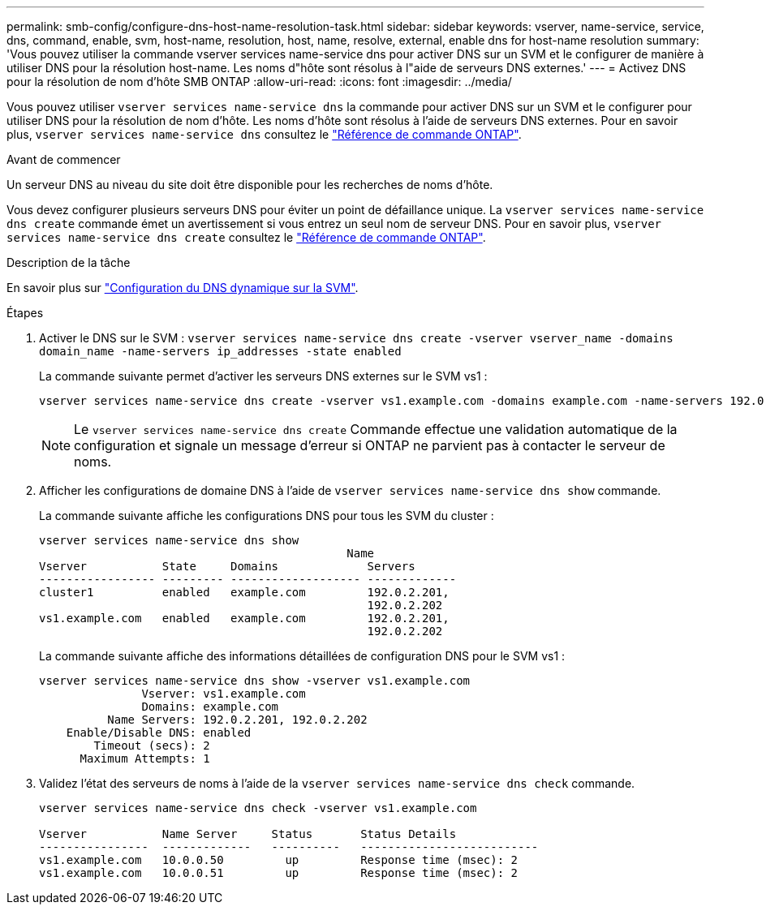 ---
permalink: smb-config/configure-dns-host-name-resolution-task.html 
sidebar: sidebar 
keywords: vserver, name-service, service, dns, command, enable, svm, host-name, resolution, host, name, resolve, external, enable dns for host-name resolution 
summary: 'Vous pouvez utiliser la commande vserver services name-service dns pour activer DNS sur un SVM et le configurer de manière à utiliser DNS pour la résolution host-name. Les noms d"hôte sont résolus à l"aide de serveurs DNS externes.' 
---
= Activez DNS pour la résolution de nom d'hôte SMB ONTAP
:allow-uri-read: 
:icons: font
:imagesdir: ../media/


[role="lead"]
Vous pouvez utiliser `vserver services name-service dns` la commande pour activer DNS sur un SVM et le configurer pour utiliser DNS pour la résolution de nom d'hôte. Les noms d'hôte sont résolus à l'aide de serveurs DNS externes. Pour en savoir plus, `vserver services name-service dns` consultez le link:https://docs.netapp.com/us-en/ontap-cli/search.html?q=vserver+services+name-service+dns["Référence de commande ONTAP"^].

.Avant de commencer
Un serveur DNS au niveau du site doit être disponible pour les recherches de noms d'hôte.

Vous devez configurer plusieurs serveurs DNS pour éviter un point de défaillance unique. La `vserver services name-service dns create` commande émet un avertissement si vous entrez un seul nom de serveur DNS. Pour en savoir plus, `vserver services name-service dns create` consultez le link:https://docs.netapp.com/us-en/ontap-cli/vserver-services-name-service-dns-create.html["Référence de commande ONTAP"^].

.Description de la tâche
En savoir plus sur link:../networking/configure_dynamic_dns_services.html["Configuration du DNS dynamique sur la SVM"].

.Étapes
. Activer le DNS sur le SVM : `vserver services name-service dns create -vserver vserver_name -domains domain_name -name-servers ip_addresses -state enabled`
+
La commande suivante permet d'activer les serveurs DNS externes sur le SVM vs1 :

+
[listing]
----
vserver services name-service dns create -vserver vs1.example.com -domains example.com -name-servers 192.0.2.201,192.0.2.202 -state enabled
----
+
[NOTE]
====
Le `vserver services name-service dns create` Commande effectue une validation automatique de la configuration et signale un message d'erreur si ONTAP ne parvient pas à contacter le serveur de noms.

====
. Afficher les configurations de domaine DNS à l'aide de `vserver services name-service dns show` commande.
+
La commande suivante affiche les configurations DNS pour tous les SVM du cluster :

+
[listing]
----
vserver services name-service dns show
                                             Name
Vserver           State     Domains             Servers
----------------- --------- ------------------- -------------
cluster1          enabled   example.com         192.0.2.201,
                                                192.0.2.202
vs1.example.com   enabled   example.com         192.0.2.201,
                                                192.0.2.202
----
+
La commande suivante affiche des informations détaillées de configuration DNS pour le SVM vs1 :

+
[listing]
----
vserver services name-service dns show -vserver vs1.example.com
               Vserver: vs1.example.com
               Domains: example.com
          Name Servers: 192.0.2.201, 192.0.2.202
    Enable/Disable DNS: enabled
        Timeout (secs): 2
      Maximum Attempts: 1
----
. Validez l'état des serveurs de noms à l'aide de la `vserver services name-service dns check` commande.
+
[listing]
----
vserver services name-service dns check -vserver vs1.example.com

Vserver           Name Server     Status       Status Details
----------------  -------------   ----------   --------------------------
vs1.example.com   10.0.0.50         up         Response time (msec): 2
vs1.example.com   10.0.0.51         up         Response time (msec): 2
----

